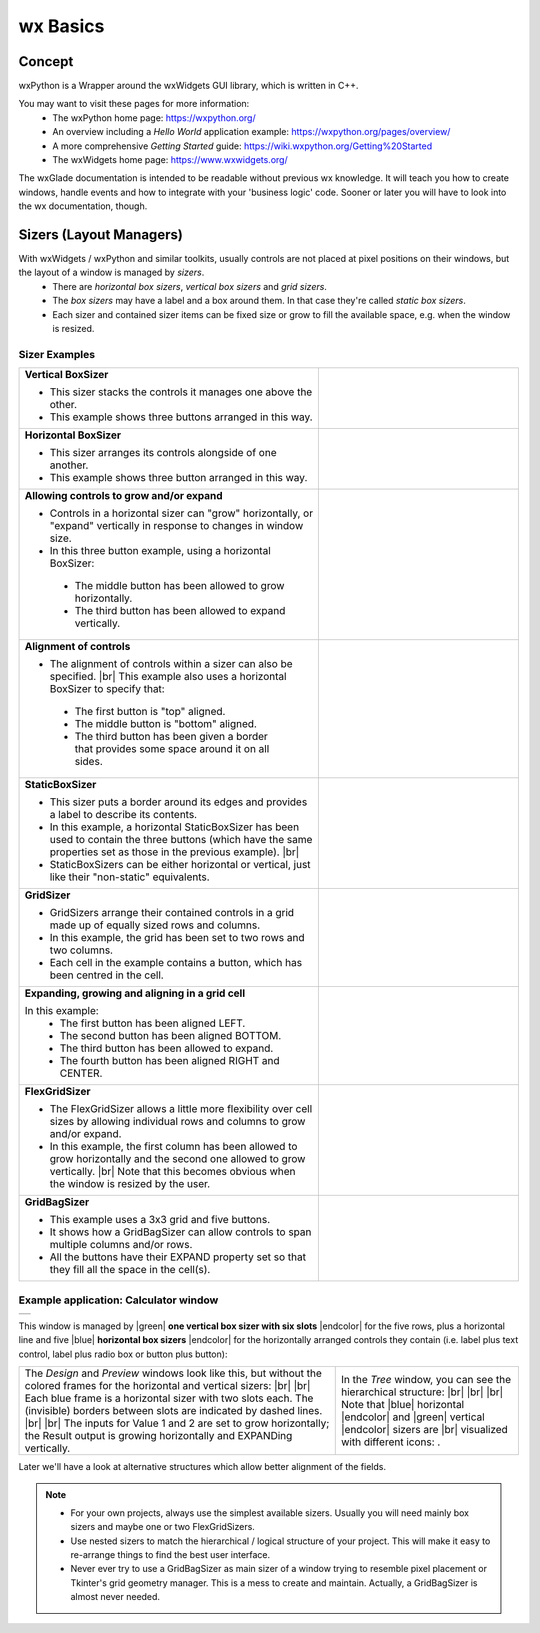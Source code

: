 
.. |br| raw:: html

   <br/>


.. |green| raw:: html

   <font color="green">


.. |blue| raw:: html

   <font color="blue">

.. |endcolor| raw:: html

   </font>


################
wx Basics
################


*******
Concept
*******

wxPython is a Wrapper around the wxWidgets GUI library, which is written in C++.

You may want to visit these pages for more information:
 * The wxPython home page: https://wxpython.org/
 * An overview including a `Hello World` application example: https://wxpython.org/pages/overview/
 * A more comprehensive `Getting Started` guide: https://wiki.wxpython.org/Getting%20Started
 * The wxWidgets home page: https://www.wxwidgets.org/



The wxGlade documentation is intended to be readable without previous wx knowledge.
It will teach you how to create windows, handle events and how to integrate with your 'business logic' code.
Sooner or later you will have to look into the wx documentation, though.



************************
Sizers (Layout Managers)
************************


With wxWidgets / wxPython and similar toolkits, usually controls are not placed at pixel positions on their windows, but the layout of a window is managed by *sizers*.
 - There are *horizontal box sizers*, *vertical box sizers* and *grid sizers*.
 - The *box sizers* may have a label and a box around them. In that case they're called *static box sizers*.
 - Each sizer and contained sizer items can be fixed size or grow to fill the available space, e.g. when the window is resized.

Sizer Examples
==============



.. |vertical| image:: images/vertical.png
    :width: 120

.. |horizontal| image:: images/horizontal.png
    :width: 280

.. |horizontal2| image:: images/horizontal2.png
    :width: 280

.. |horizontal3| image:: images/horizontal3.png
    :width: 280

.. |static_horizontal| image:: images/static_horizontal.png
    :width: 280

.. |grid1| image:: images/grid1.png
    :width: 300

.. |grid2| image:: images/grid2.png
    :width: 300

.. |flex_grid| image:: images/flex_grid.png
    :width: 300

.. |gridbag| image:: images/gridbag.png
    :width: 300

.. list-table::
   :widths: 60 40
   :header-rows: 0
   :align: center

   * - **Vertical BoxSizer**

       * This sizer stacks the controls it manages one above the other.
       * This example shows three buttons arranged in this way.

     - |vertical| 
   * - **Horizontal BoxSizer**

       * This sizer arranges its controls alongside of one another.
       * This example shows three button arranged in this way.

     - |horizontal| 
   * - **Allowing controls to grow and/or expand**

       * Controls in a horizontal sizer can "grow" horizontally, or "expand" vertically in response to changes in window size.
       * In this three button example, using a horizontal BoxSizer:

        * The middle button has been allowed to grow horizontally.
        * The third button has been allowed to expand vertically.

     - |horizontal2| 
   * - **Alignment of controls**

       * The alignment of controls within a sizer can also be specified. |br|
         This example also uses a horizontal BoxSizer to specify that:

        * The first button is "top" aligned.
        * The middle button is "bottom" aligned.
        * The third button has been given a border that provides some space around it on all sides.

     - |horizontal3|
   * - **StaticBoxSizer**

       * This sizer puts a border around its edges and provides a label to describe its contents.
       * In this example, a horizontal StaticBoxSizer has been used to contain the three buttons
         (which have the same properties set as those in the previous example). |br|
       * StaticBoxSizers can be either horizontal or vertical, just like their "non-static" equivalents.

     - |static_horizontal|
   * - **GridSizer**

       * GridSizers arrange their contained controls in a grid made up of equally sized rows and columns.
       * In this example, the grid has been set to two rows and two columns.
       * Each cell in the example contains a button, which has been centred in the cell.

     - |grid1|
   * - **Expanding, growing and aligning in a grid cell**

       In this example:
        * The first button has been aligned LEFT.
        * The second button has been aligned BOTTOM.
        * The third button has been allowed to expand.
        * The fourth button has been aligned RIGHT and CENTER.

     - |grid2|
   * - **FlexGridSizer**

       * The FlexGridSizer allows a little more flexibility over cell sizes by allowing individual
         rows and columns to grow and/or expand.
       * In this example, the first column has been allowed to grow horizontally and
         the second one allowed to grow vertically. |br|
         Note that this becomes obvious when the window is resized by the user.

     - |flex_grid|
   * - **GridBagSizer**

       * This example uses a 3x3 grid and five buttons.
       * It shows how a GridBagSizer can allow controls to span multiple columns and/or rows.
       * All the buttons have their EXPAND property set so that they fill all the space in the cell(s).

     - |gridbag|



Example application: Calculator window
======================================

.. |Calculator_06_sizers| image:: images/Calculator_06_sizers.png
   :width: 200
   :align: middle

.. |Calculator_06_tree| image:: images/Calculator_06_tree.png
   :width: 200
   :align: middle

.. |sizer_h| image:: images/sizer_h.png

.. |sizer| image:: images/sizer.png


+----------------------------------------------------------------------+
|  .. image:: images/Calculator_06_preview.png                         |
|     :width: 200                                                      |
+----------------------------------------------------------------------+

This window is managed by |green| **one vertical box sizer with six slots** |endcolor| for the five rows,
plus a horizontal line and five |blue| **horizontal box sizers** |endcolor| for the horizontally arranged controls
they contain (i.e. label plus text control, label plus radio box or button plus button):

.. list-table::
   :header-rows: 0
   :align: center

   * - The *Design* and *Preview* windows look like this, but without the colored frames for the horizontal and vertical sizers: |br|
       |Calculator_06_sizers| |br|
       Each blue frame is a horizontal sizer with two slots each.
       The (invisible) borders between slots are indicated by dashed lines. |br| |br|
       The inputs for Value 1 and 2 are set to grow horizontally;
       the Result output is growing horizontally and EXPANDing vertically. 
     - In the *Tree* window, you can see the hierarchical structure: |br|
       |Calculator_06_tree| |br| |br|
       Note that |blue| horizontal |endcolor| and |green| vertical |endcolor| sizers are |br| 
       visualized with different icons: |sizer_h| |sizer| .


Later we'll have a look at alternative structures which allow better alignment of the fields.

.. note::

    * For your own projects, always use the simplest available sizers.
      Usually you will need mainly box sizers and maybe one or two FlexGridSizers.
    * Use nested sizers to match the hierarchical / logical structure of your project. This will make it easy
      to re-arrange things to find the best user interface.
    * Never ever try to use a GridBagSizer as main sizer of a window trying to resemble pixel placement or
      Tkinter's grid geometry manager. This is a mess to create and maintain.
      Actually, a GridBagSizer is almost never needed.



.. |wPalette| image:: images/wPalette.png
   :width: 200
   :align: middle

